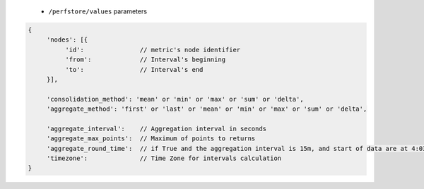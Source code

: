  * ``/perfstore/values`` parameters

.. code-block:: javascript

     {
          'nodes': [{
               'id':               // metric's node identifier
               'from':             // Interval's beginning
               'to':               // Interval's end
          }],

          'consolidation_method': 'mean' or 'min' or 'max' or 'sum' or 'delta',
          'aggregate_method': 'first' or 'last' or 'mean' or 'min' or 'max' or 'sum' or 'delta',

          'aggregate_interval':    // Aggregation interval in seconds
          'aggregate_max_points':  // Maximum of points to returns
          'aggregate_round_time':  // if True and the aggregation interval is 15m, and start of data are at 4:03, the interval will be [4:00, 4:15], otherwise it will be [4:03, 4:18]
          'timezone':              // Time Zone for intervals calculation
     }

